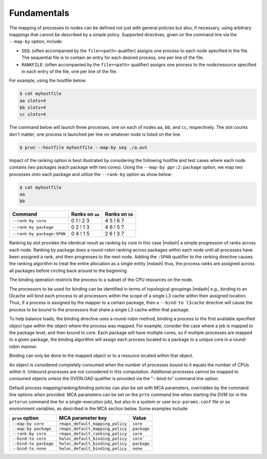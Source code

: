 .. -*- rst -*-

   Copyright (c) 2022-2024 Nanook Consulting  All rights reserved.
   Copyright (c) 2023      Jeffrey M. Squyres.  All rights reserved.

   $COPYRIGHT$

   Additional copyrights may follow

   $HEADER$

.. The following line is included so that Sphinx won't complain
   about this file not being directly included in some toctree

Fundamentals
============

The mapping of processes to nodes can be defined not just with general
policies but also, if necessary, using arbitrary mappings that cannot
be described by a simple policy. Supported directives, given on the
command line via the ``--map-by`` option, include:

* ``SEQ``: (often accompanied by the ``file=<path>`` qualifier)
  assigns one process to each node specified in the file. The
  sequential file is to contain an entry for each desired process, one
  per line of the file.

* ``RANKFILE``: (often accompanied by the ``file=<path>`` qualifier)
  assigns one process to the node/resource specified in each entry of
  the file, one per line of the file.

For example, using the hostfile below:

.. code::

   $ cat myhostfile
   aa slots=4
   bb slots=4
   cc slots=4

The command below will launch three processes, one on each of nodes
``aa``, ``bb``, and ``cc``, respectively. The slot counts don't
matter; one process is launched per line on whatever node is listed on
the line.

.. code::

   $ prun --hostfile myhostfile --map-by seq ./a.out

Impact of the ranking option is best illustrated by considering the
following hostfile and test cases where each node contains two
packages (each package with two cores). Using the ``--map-by
ppr:2:package`` option, we map two processes onto each package and
utilize the ``--rank-by`` option as show below:

.. code::

   $ cat myhostfile
   aa
   bb

.. list-table::
   :header-rows: 1

   * - Command
     - Ranks on ``aa``
     - Ranks on ``bb``

   * - ``--rank-by core``
     - 0 1 ! 2 3
     - 4 5 ! 6 7

   * - ``--rank-by package``
     - 0 2 ! 1 3
     - 4 6 ! 5 7

   * - ``--rank-by package:SPAN``
     - 0 4 ! 1 5
     - 2 6 ! 3 7

Ranking by slot provides the identical result as ranking by core in
this case |mdash| a simple progression of ranks across each
node. Ranking by package does a round-robin ranking across packages
within each node until all processes have been assigned a rank, and
then progresses to the next node.  Adding the ``:SPAN`` qualifier to
the ranking directive causes the ranking algorithm to treat the entire
allocation as a single entity |mdash| thus, the process ranks are
assigned across all packages before circling back around to the
beginning.

The binding operation restricts the process to a subset of the CPU
resources on the node.

The processors to be used for binding can be identified in terms of
topological groupings |mdash| e.g., binding to an l3cache will bind
each process to all processors within the scope of a single L3 cache
within their assigned location. Thus, if a process is assigned by the
mapper to a certain package, then a ``--bind-to l3cache`` directive
will cause the process to be bound to the processors that share a
single L3 cache within that package.

To help balance loads, the binding directive uses a round-robin method,
binding a process to the first available specified object type within
the object where the process was mapped. For example, consider the case
where a job is mapped to the package level, and then bound to core. Each
package will have multiple cores, so if multiple processes are mapped to
a given package, the binding algorithm will assign each process located
to a package to a unique core in a round-robin manner.

Binding can only be done to the mapped object or to a resource located
within that object.

An object is considered completely consumed when the number of
processes bound to it equals the number of CPUs within it. Unbound
processes are not considered in this computation. Additional
processes cannot be mapped to consumed objects unless the
OVERLOAD qualifier is provided via the "--bind-to" command
line option.

Default process mapping/ranking/binding policies can also be set with MCA
parameters, overridden by the command line options when provided. MCA
parameters can be set on the ``prte`` command line when starting the
DVM (or in the ``prterun`` command line for a single-execution job), but
also in a system or user ``mca-params.conf`` file or as environment
variables, as described in the MCA section below. Some examples include:

.. list-table::
   :header-rows: 1

   * - ``prun`` option
     - MCA parameter key
     - Value

   * - ``--map-by core``
     - ``rmaps_default_mapping_policy``
     - ``core``

   * - ``--map-by package``
     - ``rmaps_default_mapping_policy``
     - ``package``

   * - ``--rank-by core``
     - ``rmaps_default_ranking_policy``
     - ``core``

   * - ``--bind-to core``
     - ``hwloc_default_binding_policy``
     - ``core```

   * - ``--bind-to package``
     - ``hwloc_default_binding_policy``
     - ``package``

   * - ``--bind-to none``
     - ``hwloc_default_binding_policy``
     - ``none``
